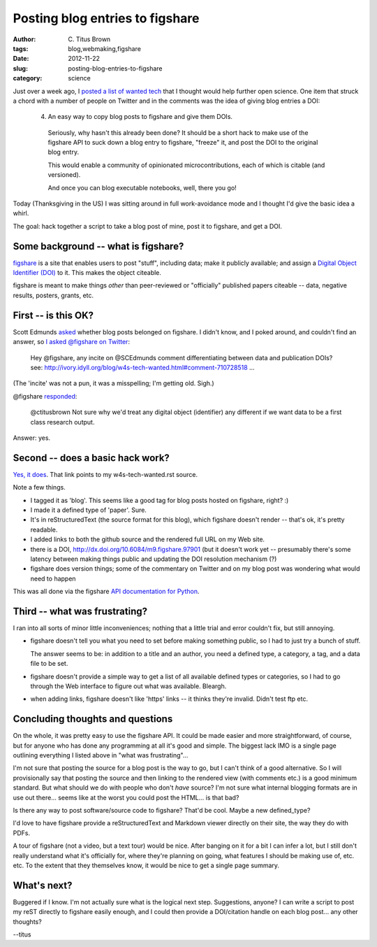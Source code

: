 Posting blog entries to figshare
################################

:author: C\. Titus Brown
:tags: blog,webmaking,figshare
:date: 2012-11-22
:slug: posting-blog-entries-to-figshare
:category: science

Just over a week ago, I `posted a list of wanted tech
<http://ivory.idyll.org/blog/w4s-tech-wanted.html>`__ that I thought
would help further open science.  One item that struck a chord with
a number of people on Twitter and in the comments was the idea
of giving blog entries a DOI:

  4. An easy way to copy blog posts to figshare and give them DOIs.

   Seriously, why hasn't this already been done?  It should be a short
   hack to make use of the figshare API to suck down a blog entry to
   figshare, "freeze" it, and post the DOI to the original blog entry.
   
   This would enable a community of opinionated microcontributions,
   each of which is citable (and versioned).
   
   And once you can blog executable notebooks, well, there you go!

Today (Thanksgiving in the US) I was sitting around in full work-avoidance
mode and I thought I'd give the basic idea a whirl.

The goal: hack together a script to take a blog post of mine, post it
to figshare, and get a DOI.

Some background -- what is figshare?
------------------------------------

`figshare <http://figshare.com>`__ is a site that enables users to
post "stuff", including data; make it publicly available; and assign a
`Digital Object Identifier (DOI) <http://www.doi.org/>`__ to it.  This
makes the object citeable.

figshare is meant to make things *other* than peer-reviewed or
"officially" published papers citeable -- data, negative results,
posters, grants, etc.

First -- is this OK?
--------------------

Scott Edmunds `asked <http://ivory.idyll.org/blog/w4s-tech-wanted.html#comment-710728518>`__ whether blog posts belonged on figshare.  I didn't know, and I poked around, and couldn't find an answer, so `I asked @figshare on Twitter <https://twitter.com/ctitusbrown/status/271754689123602432>`__:

   Hey @figshare, any incite on @SCEdmunds comment differentiating
   between data and publication DOIs? see:
   http://ivory.idyll.org/blog/w4s-tech-wanted.html#comment-710728518
   …

(The 'incite' was not a pun, it was a misspelling; I'm getting old. Sigh.)

@figshare `responded <https://twitter.com/figshare/status/271758341913604097>`__:

   @ctitusbrown Not sure why we'd treat any digital object
   (identifier) any different if we want data to be a first class
   research output.

Answer: yes.

Second -- does a basic hack work?
---------------------------------

`Yes, it does <http://figshare.com/articles/Test_blog_post/97901>`__.
That link points to my w4s-tech-wanted.rst source.

Note a few things.

- I tagged it as 'blog'.  This seems like a good tag for blog posts hosted on figshare, right? :)

- I made it a defined type of 'paper'.  Sure.

- It's in reStructuredText (the source format for this blog), which
  figshare doesn't render -- that's ok, it's pretty readable.

- I added links to both the github source and the rendered full URL
  on my Web site.

- there is a DOI, http://dx.doi.org/10.6084/m9.figshare.97901 (but it
  doesn't work yet -- presumably there's some latency between making
  things public and updating the DOI resolution mechanism (?)

- figshare does version things; some of the commentary on Twitter and
  on my blog post was wondering what would need to happen 

This was all done via the figshare `API documentation for Python
<http://api.figshare.com/docs/demo_python.html>`__.

Third -- what was frustrating?
------------------------------

I ran into all sorts of minor little inconveniences; nothing that a little
trial and error couldn't fix, but still annoying.

- figshare doesn't tell you what you need to set before making something
  public, so I had to just try a bunch of stuff.

  The answer seems to be: in addition to a title and an author, you
  need a defined type, a category, a tag, and a data file to be set.

- figshare doesn't provide a simple way to get a list of all
  available defined types or categories, so I had to go through the
  Web interface to figure out what was available.  Bleargh.

- when adding links, figshare doesn't like 'https' links -- it thinks
  they're invalid.  Didn't test ftp etc.

Concluding thoughts and questions
---------------------------------

On the whole, it was pretty easy to use the figshare API. It could be
made easier and more straightforward, of course, but for anyone who
has done any programming at all it's good and simple.  The biggest
lack IMO is a single page outlining everything I listed above in "what
was frustrating"...

I'm not sure that posting the source for a blog post is the way to go,
but I can't think of a good alternative.  So I will provisionally say
that posting the source and then linking to the rendered view (with
comments etc.) is a good minimum standard.  But what should we do with
people who don't *have* source?  I'm not sure what internal blogging
formats are in use out there... seems like at the worst you could post
the HTML... is that bad?

Is there any way to post software/source code to figshare?  That'd be
cool.  Maybe a new defined_type?

I'd love to have figshare provide a reStructuredText and Markdown
viewer directly on their site, the way they do with PDFs.

A tour of figshare (not a video, but a text tour) would be nice.
After banging on it for a bit I can infer a lot, but I still don't
really understand what it's officially for, where they're planning on
going, what features I should be making use of, etc. etc.  To the
extent that they themselves know, it would be nice to get a single
page summary.

What's next?
------------

Buggered if I know.  I'm not actually sure what is the logical next
step.  Suggestions, anyone? I can write a script to post my reST
directly to figshare easily enough, and I could then provide a
DOI/citation handle on each blog post... any other thoughts?

--titus
